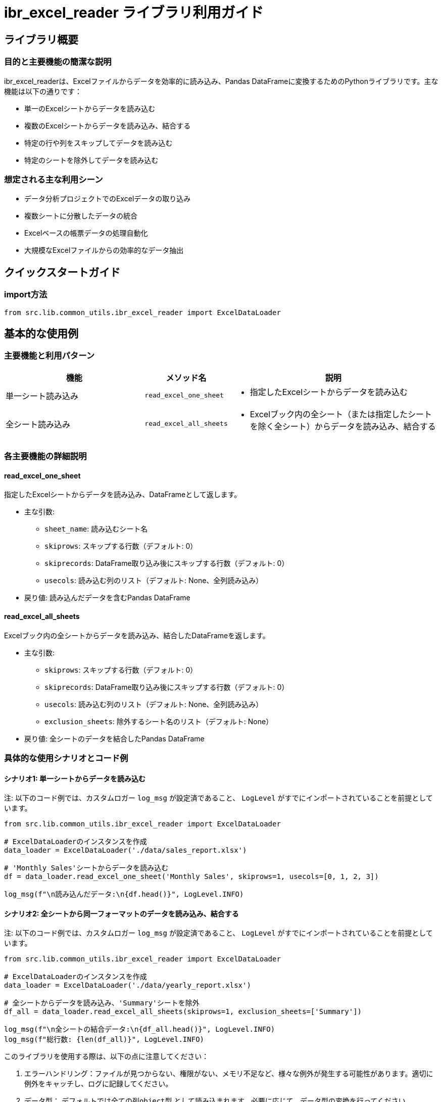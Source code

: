 = ibr_excel_reader ライブラリ利用ガイド

== ライブラリ概要

=== 目的と主要機能の簡潔な説明

ibr_excel_readerは、Excelファイルからデータを効率的に読み込み、Pandas DataFrameに変換するためのPythonライブラリです。主な機能は以下の通りです：

* 単一のExcelシートからデータを読み込む
* 複数のExcelシートからデータを読み込み、結合する
* 特定の行や列をスキップしてデータを読み込む
* 特定のシートを除外してデータを読み込む

=== 想定される主な利用シーン

* データ分析プロジェクトでのExcelデータの取り込み
* 複数シートに分散したデータの統合
* Excelベースの帳票データの処理自動化
* 大規模なExcelファイルからの効率的なデータ抽出

== クイックスタートガイド

=== import方法

[source,python]
----
from src.lib.common_utils.ibr_excel_reader import ExcelDataLoader
----

== 基本的な使用例

=== 主要機能と利用パターン
[options='header', cols='2,1,3']
|===
|機能 |メソッド名 |説明

|単一シート読み込み
|`read_excel_one_sheet`
a|
* 指定したExcelシートからデータを読み込む

|全シート読み込み
|`read_excel_all_sheets`
a|
* Excelブック内の全シート（または指定したシートを除く全シート）からデータを読み込み、結合する
|===

=== 各主要機能の詳細説明

==== read_excel_one_sheet

指定したExcelシートからデータを読み込み、DataFrameとして返します。

* 主な引数:
** `sheet_name`: 読み込むシート名
** `skiprows`: スキップする行数（デフォルト: 0）
** `skiprecords`: DataFrame取り込み後にスキップする行数（デフォルト: 0）
** `usecols`: 読み込む列のリスト（デフォルト: None、全列読み込み）

* 戻り値: 読み込んだデータを含むPandas DataFrame

==== read_excel_all_sheets

Excelブック内の全シートからデータを読み込み、結合したDataFrameを返します。

* 主な引数:
** `skiprows`: スキップする行数（デフォルト: 0）
** `skiprecords`: DataFrame取り込み後にスキップする行数（デフォルト: 0）
** `usecols`: 読み込む列のリスト（デフォルト: None、全列読み込み）
** `exclusion_sheets`: 除外するシート名のリスト（デフォルト: None）

* 戻り値: 全シートのデータを結合したPandas DataFrame

=== 具体的な使用シナリオとコード例

==== シナリオ1: 単一シートからデータを読み込む

注: 以下のコード例では、カスタムロガー `log_msg` が設定済であること、 `LogLevel` がすでにインポートされていることを前提としています。

[source,python]
----
from src.lib.common_utils.ibr_excel_reader import ExcelDataLoader

# ExcelDataLoaderのインスタンスを作成
data_loader = ExcelDataLoader('./data/sales_report.xlsx')

# 'Monthly Sales'シートからデータを読み込む
df = data_loader.read_excel_one_sheet('Monthly Sales', skiprows=1, usecols=[0, 1, 2, 3])

log_msg(f"\n読み込んだデータ:\n{df.head()}", LogLevel.INFO)
----

==== シナリオ2: 全シートから同一フォーマットのデータを読み込み、結合する

注: 以下のコード例では、カスタムロガー `log_msg` が設定済であること、 `LogLevel` がすでにインポートされていることを前提としています。

[source,python]
----
from src.lib.common_utils.ibr_excel_reader import ExcelDataLoader

# ExcelDataLoaderのインスタンスを作成
data_loader = ExcelDataLoader('./data/yearly_report.xlsx')

# 全シートからデータを読み込み、'Summary'シートを除外
df_all = data_loader.read_excel_all_sheets(skiprows=1, exclusion_sheets=['Summary'])

log_msg(f"\n全シートの結合データ:\n{df_all.head()}", LogLevel.INFO)
log_msg(f"総行数: {len(df_all)}", LogLevel.INFO)
----

このライブラリを使用する際は、以下の点に注意してください：

1. エラーハンドリング：ファイルが見つからない、権限がない、メモリ不足など、様々な例外が発生する可能性があります。適切に例外をキャッチし、ログに記録してください。

2. データ型： `デフォルトでは全ての列object型` として読み込まれます。必要に応じて、データ型の変換を行ってください。

3. 大きなファイルの処理：非常に大きなExcelファイルを処理する場合は、メモリ使用量に注意してください。必要に応じて、データを分割して処理することを検討してください。

4. シート名の確認： `read_excel_one_sheet` メソッドを使用する際は、指定したシート名が実際にExcelファイルに存在することを確認してください。

5. 列の一貫性： `read_excel_all_sheets` メソッドを使用する場合、全てのシートの列構造が一致している必要があります。一致しない場合、空のDataFrameが返されます。

このライブラリを活用することで、Excelファイルからのデータ読み込みと処理を効率化し、データ分析や自動化プロセスを迅速に進めることができます。